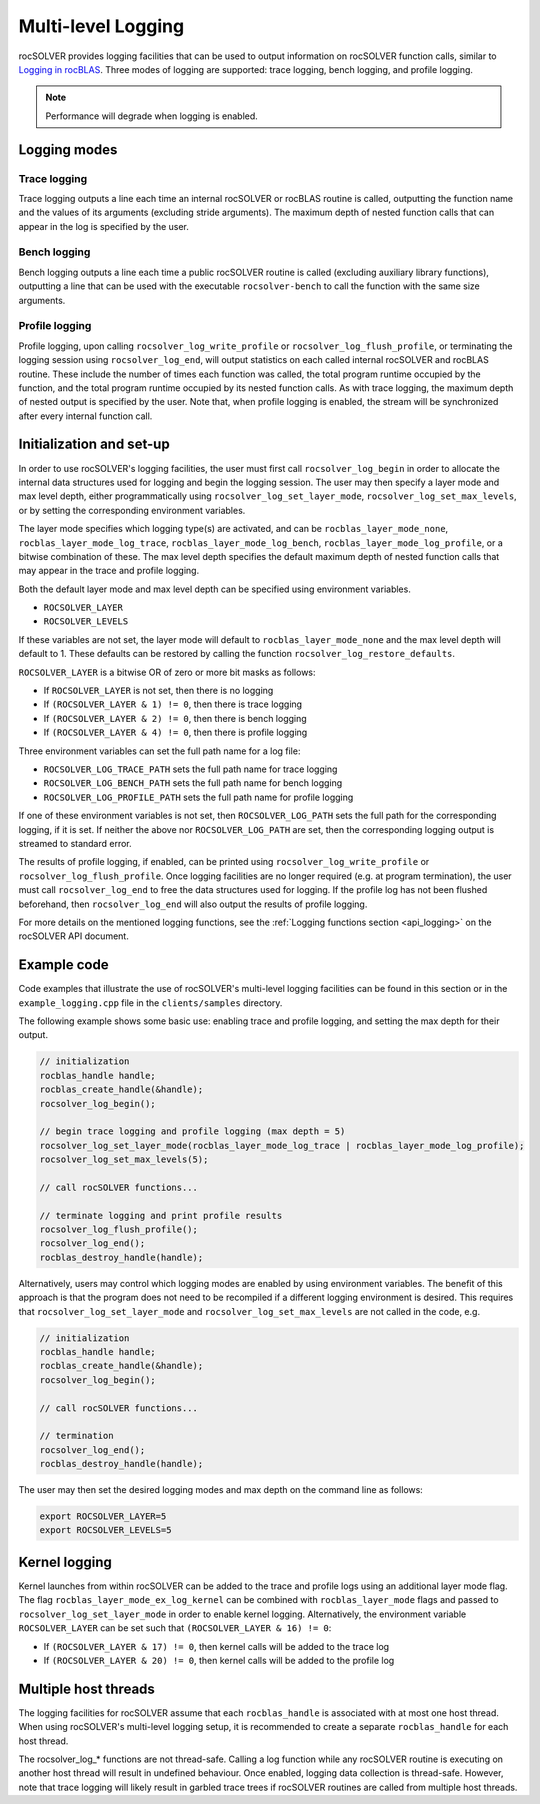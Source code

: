 .. meta::
  :description: rocSOLVER documentation and API reference library
  :keywords: rocSOLVER, ROCm, API, documentation

.. _logging-label:

*************************
Multi-level Logging
*************************

rocSOLVER provides logging facilities that can be used to output information on rocSOLVER function calls, 
similar to `Logging in rocBLAS <https://rocm.docs.amd.com/projects/rocBLAS/en/latest/API_Reference_Guide.html#logging-in-rocblas>`_. 
Three modes of logging are supported: trace logging, bench logging, and profile logging.

.. note::
   Performance will degrade when logging is enabled.

Logging modes
================================================

Trace logging
--------------

Trace logging outputs a line each time an internal rocSOLVER or rocBLAS routine is called,
outputting the function name and the values of its arguments (excluding stride arguments). The
maximum depth of nested function calls that can appear in the log is specified by the user.

Bench logging
----------------

Bench logging outputs a line each time a public rocSOLVER routine is called (excluding
auxiliary library functions), outputting a line that can be used with the executable
``rocsolver-bench`` to call the function with the same size arguments.

.. _log_profile:

Profile logging
-------------------

Profile logging, upon calling ``rocsolver_log_write_profile`` or ``rocsolver_log_flush_profile``,
or terminating the logging session using ``rocsolver_log_end``, will output statistics on each
called internal rocSOLVER and rocBLAS routine. These include the number of times each function
was called, the total program runtime occupied by the function, and the total program runtime
occupied by its nested function calls. As with trace logging, the maximum depth of nested output
is specified by the user. Note that, when profile logging is enabled, the stream will be synchronized
after every internal function call.


Initialization and set-up
================================================

In order to use rocSOLVER's logging facilities, the user must first call ``rocsolver_log_begin``
in order to allocate the internal data structures used for logging and begin the logging session.
The user may then specify a layer mode and max level depth, either programmatically using
``rocsolver_log_set_layer_mode``, ``rocsolver_log_set_max_levels``, or by setting the corresponding
environment variables.

The layer mode specifies which logging type(s) are activated, and can be ``rocblas_layer_mode_none``,
``rocblas_layer_mode_log_trace``, ``rocblas_layer_mode_log_bench``, ``rocblas_layer_mode_log_profile``,
or a bitwise combination of these. The max level depth specifies the default maximum depth of nested
function calls that may appear in the trace and profile logging.

Both the default layer mode and max level depth can be specified using environment variables.

* ``ROCSOLVER_LAYER``
* ``ROCSOLVER_LEVELS``

If these variables are not set, the layer mode will default to ``rocblas_layer_mode_none`` and the
max level depth will default to 1. These defaults can be restored by calling the function
``rocsolver_log_restore_defaults``.

``ROCSOLVER_LAYER`` is a bitwise OR of zero or more bit masks as follows:

*  If ``ROCSOLVER_LAYER`` is not set, then there is no logging
*  If ``(ROCSOLVER_LAYER & 1) != 0``, then there is trace logging
*  If ``(ROCSOLVER_LAYER & 2) != 0``, then there is bench logging
*  If ``(ROCSOLVER_LAYER & 4) != 0``, then there is profile logging

Three environment variables can set the full path name for a log file:

* ``ROCSOLVER_LOG_TRACE_PATH`` sets the full path name for trace logging
* ``ROCSOLVER_LOG_BENCH_PATH`` sets the full path name for bench logging
* ``ROCSOLVER_LOG_PROFILE_PATH`` sets the full path name for profile logging

If one of these environment variables is not set, then ``ROCSOLVER_LOG_PATH`` sets the full path
for the corresponding logging, if it is set. If neither the above nor ``ROCSOLVER_LOG_PATH`` are
set, then the corresponding logging output is streamed to standard error.

The results of profile logging, if enabled, can be printed using ``rocsolver_log_write_profile``
or ``rocsolver_log_flush_profile``. Once logging facilities are no longer required (e.g. at
program termination), the user must call ``rocsolver_log_end`` to free the data structures used
for logging. If the profile log has not been flushed beforehand, then ``rocsolver_log_end``
will also output the results of profile logging.

For more details on the mentioned logging functions, see the :ref:`Logging functions section <api_logging>`
on the rocSOLVER API document.


Example code
================================================

Code examples that illustrate the use of rocSOLVER's multi-level logging facilities can be found
in this section or in the ``example_logging.cpp`` file in the ``clients/samples`` directory.

The following example shows some basic use: enabling trace and profile logging, and setting the
max depth for their output.

.. code-block:: cpp

   // initialization
   rocblas_handle handle;
   rocblas_create_handle(&handle);
   rocsolver_log_begin();

   // begin trace logging and profile logging (max depth = 5)
   rocsolver_log_set_layer_mode(rocblas_layer_mode_log_trace | rocblas_layer_mode_log_profile);
   rocsolver_log_set_max_levels(5);

   // call rocSOLVER functions...

   // terminate logging and print profile results
   rocsolver_log_flush_profile();
   rocsolver_log_end();
   rocblas_destroy_handle(handle);

Alternatively, users may control which logging modes are enabled by using environment variables.
The benefit of this approach is that the program does not need to be recompiled if a different
logging environment is desired. This requires that ``rocsolver_log_set_layer_mode`` and
``rocsolver_log_set_max_levels`` are not called in the code, e.g.

.. code-block:: cpp

   // initialization
   rocblas_handle handle;
   rocblas_create_handle(&handle);
   rocsolver_log_begin();

   // call rocSOLVER functions...

   // termination
   rocsolver_log_end();
   rocblas_destroy_handle(handle);

The user may then set the desired logging modes and max depth on the command line as follows:

.. code-block:: bash

   export ROCSOLVER_LAYER=5
   export ROCSOLVER_LEVELS=5


Kernel logging
================================================

Kernel launches from within rocSOLVER can be added to the trace and profile logs using an
additional layer mode flag. The flag ``rocblas_layer_mode_ex_log_kernel`` can be combined with
``rocblas_layer_mode`` flags and passed to ``rocsolver_log_set_layer_mode`` in order to enable
kernel logging. Alternatively, the environment variable ``ROCSOLVER_LAYER`` can be set such that
``(ROCSOLVER_LAYER & 16) != 0``:

*  If ``(ROCSOLVER_LAYER & 17) != 0``, then kernel calls will be added to the trace log
*  If ``(ROCSOLVER_LAYER & 20) != 0``, then kernel calls will be added to the profile log


Multiple host threads
================================================

The logging facilities for rocSOLVER assume that each ``rocblas_handle`` is associated with at
most one host thread. When using rocSOLVER's multi-level logging setup, it is recommended to
create a separate ``rocblas_handle`` for each host thread.

The rocsolver_log_* functions are not thread-safe. Calling a log function while any rocSOLVER
routine is executing on another host thread will result in undefined behaviour. Once enabled,
logging data collection is thread-safe. However, note that trace logging will likely result in
garbled trace trees if rocSOLVER routines are called from multiple host threads.


